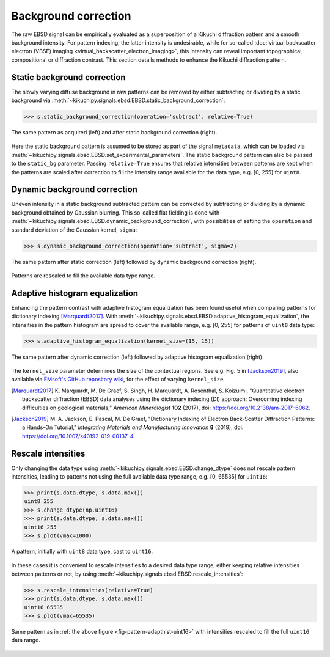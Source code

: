 =====================
Background correction
=====================

The raw EBSD signal can be empirically evaluated as a superposition of a Kikuchi
diffraction pattern and a smooth background intensity. For pattern indexing, the
latter intensity is undesirable, while for so-called :doc:`virtual backscatter
electron (VBSE) imaging <virtual_backscatter_electron_imaging>`, this
intensity can reveal important topographical, compositional or diffraction
contrast. This section details methods to enhance the Kikuchi diffraction
pattern.

.. _static-background-correction:

Static background correction
============================

The slowly varying diffuse background in raw patterns can be removed by either
subtracting or dividing by a static background via
:meth:`~kikuchipy.signals.ebsd.EBSD.static_background_correction`:

.. code-block:: python

    >>> s.static_background_correction(operation='subtract', relative=True)

.. _fig-static-background-correction:

.. figure:: _static/image/background_correction/static_correction.jpg
    :align: center
    :width: 100%

    The same pattern as acquired (left) and after static background correction
    (right).

Here the static background pattern is assumed to be stored as part of the signal
``metadata``, which can be loaded via
:meth:`~kikuchipy.signals.ebsd.EBSD.set_experimental_parameters`. The static
background pattern can also be passed to the ``static_bg`` parameter. Passing
``relative=True`` ensures that relative intensities between patterns are kept
when the patterns are scaled after correction to fill the intensity range
available for the data type, e.g. [0, 255] for ``uint8``.

.. _dynamic-background-correction:

Dynamic background correction
=============================

Uneven intensity in a static background subtracted pattern can be corrected by
subtracting or dividing by a dynamic background obtained by Gaussian blurring.
This so-called flat fielding is done with
:meth:`~kikuchipy.signals.ebsd.EBSD.dynamic_background_correction`, with
possibilities of setting the ``operation`` and standard deviation of the
Gaussian kernel, ``sigma``:

.. code-block:: python

    >>> s.dynamic_background_correction(operation='subtract', sigma=2)

.. _fig-dynamic-background-correction:

.. figure:: _static/image/background_correction/dynamic_correction.jpg
    :align: center
    :width: 100%

    The same pattern after static correction (left) followed by dynamic
    background correction (right).

Patterns are rescaled to fill the available data type range.

.. _adaptive-histogram-equalization:

Adaptive histogram equalization
===============================

Enhancing the pattern contrast with adaptive histogram equalization has been
found useful when comparing patterns for dictionary indexing [Marquardt2017]_.
With :meth:`~kikuchipy.signals.ebsd.EBSD.adaptive_histogram_equalization`, the
intensities in the pattern histogram are spread to cover the available range,
e.g. [0, 255] for patterns of ``uint8`` data type:

.. code-block:: python

    >>> s.adaptive_histogram_equalization(kernel_size=(15, 15))

.. _fig-adapthist:

.. figure:: _static/image/background_correction/adapthist.jpg
    :align: center
    :width: 100%

    The same pattern after dynamic correction (left) followed by adaptive
    histogram equalization (right).

The ``kernel_size`` parameter determines the size of the contextual regions. See
e.g. Fig. 5 in [Jackson2019]_, also available via `EMsoft's GitHub repository
wiki
<https://github.com/EMsoft-org/EMsoft/wiki/DItutorial#52-determination-of-pattern-pre-processing-parameters>`_,
for the effect of varying ``kernel_size``.

.. [Marquardt2017]
    K. Marquardt, M. De Graef, S. Singh, H. Marquardt, A. Rosenthal,
    S. Koizuimi, "Quantitative electron backscatter diffraction (EBSD) data
    analyses using the dictionary indexing (DI) approach: Overcoming indexing
    difficulties on geological materials," *American Mineralogist* **102**
    (2017), doi: https://doi.org/10.2138/am-2017-6062.

.. [Jackson2019]
    M. A. Jackson, E. Pascal, M. De Graef, "Dictionary Indexing of Electron
    Back-Scatter Diffraction Patterns: a Hands-On Tutorial," *Integrating
    Materials and Manufacturing Innovation* **8** (2019), doi:
    https://doi.org/10.1007/s40192-019-00137-4.

.. _rescale-intensities:

Rescale intensities
===================

Only changing the data type using
:meth:`~kikuchipy.signals.ebsd.EBSD.change_dtype` does not rescale pattern
intensities, leading to patterns not using the full available data type range,
e.g. [0, 65535] for ``uint16``:

.. code-block:: python

    >>> print(s.data.dtype, s.data.max())
    uint8 255
    >>> s.change_dtype(np.uint16)
    >>> print(s.data.dtype, s.data.max())
    uint16 255
    >>> s.plot(vmax=1000)

.. _fig-pattern-adapthist-uint16:

.. figure:: _static/image/background_correction/pattern_adapthist_uint16.jpg
    :align: center
    :width: 350

    A pattern, initially with ``uint8`` data type, cast to ``uint16``.

In these cases it is convenient to rescale intensities to a desired data type
range, either keeping relative intensities between patterns or not, by using
:meth:`~kikuchipy.signals.ebsd.EBSD.rescale_intensities`:

.. code-block:: python

    >>> s.rescale_intensities(relative=True)
    >>> print(s.data.dtype, s.data.max())
    uint16 65535
    >>> s.plot(vmax=65535)

.. _fig-pattern-adapthist-uint16-rescaled:

.. figure:: _static/image/background_correction/pattern_adapthist_uint16_rescaled.jpg
    :align: center
    :width: 350

    Same pattern as in :ref:`the above figure <fig-pattern-adapthist-uint16>`
    with intensities rescaled to fill the full ``uint16`` data range.
